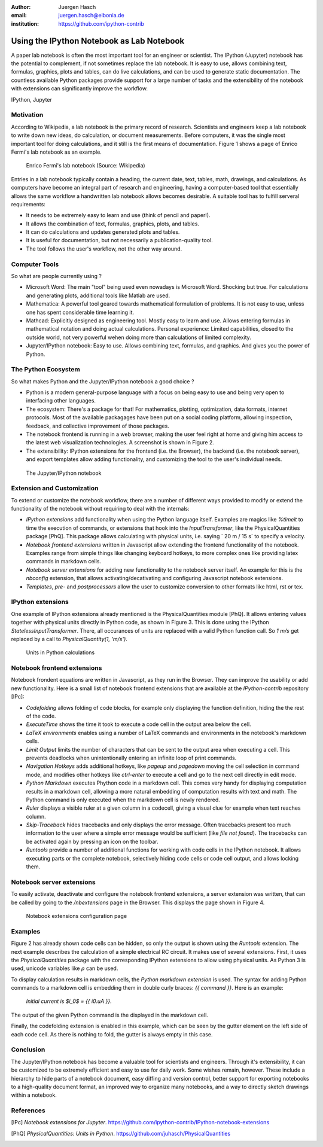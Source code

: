 :author: Juergen Hasch
:email: juergen.hasch@elbonia.de
:institution: https://github.com/ipython-contrib

------------------------------------------
Using the IPython Notebook as Lab Notebook
------------------------------------------

.. class:: abstract

A paper lab notebook is often the most important tool for an engineer or scientist. The IPython (Jupyter) notebook
has the potential to complement, if not sometimes replace the lab notebook.
It is easy to use, allows combining text, formulas, graphics, plots and tables, can do live calculations,
and can be used to generate static documentation.
The countless available Python packages provide support for a large number of tasks and the extensibility of the notebook with
extensions can significantly improve the workflow.

.. class:: keywords

  IPython, Jupyter

Motivation
----------
According to Wikipedia, a lab notebook is the primary record of research.
Scientists and engineers keep a lab notebook to write down new ideas, do calculation, or document measurements.
Before computers, it was the single most important tool for doing calculations, and it still is the first means of documentation.
Figure 1 shows a page of Enrico Fermi's lab notebook as an example.

.. figure:: fermi.jpg

    Enrico Fermi's lab notebook (Source: Wikipedia)

Entries in a lab notebook typically contain a heading, the current date, text, tables, math, drawings, and calculations.
As computers have become an integral part of research and engineering, having a computer-based tool that essentially allows
the same workflow a handwritten lab notebook allows becomes desirable. A suitable tool has to fulfill serveral requirements:

* It needs to be extremely easy to learn and use (think of pencil and paper!).
* It allows the combination of text, formulas, graphics, plots, and tables.
* It can do calculations and updates generated plots and tables.
* It is useful for documentation, but not necessarily a publication-quality tool.
* The tool follows the user's workflow, not the other way around.

Computer Tools
--------------
So what are people currently using ?

* Microsoft Word: The main "tool" being used even nowadays is Microsoft Word. Shocking but true. For calculations and generating plots, additional tools like Matlab are used.
* Mathematica: A powerful tool geared towards mathematical formulation of problems. It is not easy to use, unless one has spent considerable time learning it.
* Mathcad: Explicitly designed as engineering tool. Mostly easy to learn and use. Allows entering formulas in mathematical notation and doing actual calculations. Personal experience: Limited capabilities, closed to the outside world, not very powerful wehen doing more than calculations of limited complexity.
* Jupyter/IPython notebook: Easy to use. Allows combining text, formulas, and graphics. And gives you the power of Python.

The Python Ecosystem
--------------------
So what makes Python and the Jupyter/IPython notebook a good choice ?

* Python is a modern general-purpose language with a focus on being easy to use and being very open to interfacing other languages.
* The ecosystem: There's a package for that! For mathematics, plotting, optimization, data formats, internet protocols. Most of the available packagages have been put on a social coding platform, allowing inspection, feedback, and collective improvement of those packages.
* The notebook frontend is running in a web browser, making the user feel right at home and giving him access to the latest web visualization technologies. A screenshot is shown in Figure 2.
* The extensibility: IPython extensions for the frontend (i.e. the Browser), the backend (i.e. the notebook server), and export templates allow adding functionality, and customizing the tool to the user's individual needs.

.. figure:: notebook.png

    The Jupyter/IPython notebook

Extension and Customization
---------------------------
To extend or customize the notebook workflow, there are a number of different ways provided to modify or extend the functionality of the notebook without requiring to deal with the internals:

* *IPython extensions* add functionality when using the Python language itself. Examples are magics like `%timeit` to time the execution of commands, or extensions that hook into the `InputTransformer`, like the PhysicalQuantities package [PhQ]. This package allows calculating with physical units, i.e. saying ` 20 m / 15 s` to specify a velocity.
* *Notebook frontend extensions* written in Javascript allow extending the frontend functionality of the notebook. Examples range from simple things like changing keyboard hotkeys, to more complex ones like providing latex commands in markdown cells.
* *Notebook server extensions* for adding new functionality to the notebook server itself. An example for this is the `nbconfig` extension, that allows activating/decativating and configuring Javascript notebook extensions.
* *Templates*, *pre-* and *postprocessors* allow the user to customize conversion to other formats like html, rst or tex.

IPython extensions
------------------
One example of IPython extensions already mentioned is the PhysicalQuantities module [PhQ]. It allows entering values together with physical units
directly in Python code, as shown in Figure 3. This is done using the IPython `StatelessInputTransformer`. There, all occurances of units are replaced
with a valid Python function call. So `1 m/s` get replaced by a call to `PhysicalQuantity(1, 'm/s')`.

.. figure:: input_transformer.png

    Units in Python calculations

Notebook frontend extensions
----------------------------

Notebook frondent equations are written in Javascript, as they run in the Browser. They can improve the usability or add
new functionality. Here is a small list of notebook frontend extensions that are available at the `IPython-contrib` repository [IPc]:

* *Codefolding* allows folding of code blocks, for example only displaying the function definition, hiding the the rest of the code.
* *ExecuteTime* shows the time it took to execute a code cell in the output area below the cell.
* *LaTeX environments* enables using a number of LaTeX commands and environments in the notebook's markdown cells.
* *Limit Output*  limits the number of characters that can be sent to the output area when executing a cell. This prevents deadlocks when unintentionally entering an infinite loop of print commands.
* *Navigation Hotkeys* adds additional hotkeys, like *pageup* and *pagedown* moving the cell selection in command mode, and modifies other hotkeys like *ctrl-enter* to execute a cell and go to the next cell directly in edit mode.
* *Python Markdown* executes Phython code in a markdown cell. This comes very handy for displaying computation results in a markdown cell, allowing a more natural embedding of computation results with text and math. The Python command is only executed when the markdown cell is newly rendered.
* *Ruler* displays a visible ruler at a given column in a codecell, giving a visual clue for example when text reaches column.
* *Skip-Traceback* hides tracebacks and only displays the error message. Often tracebacks present too much information to the user where a simple error message would be sufficient (like *file not found*). The tracebacks can be activated again by pressing an icon on the toolbar.
* *Runtools* provide a number of additional functions for working with code cells in the IPython notebook. It allows executing parts or the complete notebook, selectively hiding code cells or code cell output, and allows locking them.


Notebook server extensions
--------------------------

To easily activate, deactivate and configure the notebook frontend extensions, a server extension was written, that can
be called by going to the `/nbextensions` page in the Browser. This displays the page shown in Figure 4.

.. figure:: nbextensions.png

    Notebook extensions configuration page

Examples
--------

Figure 2 has already shown code cells can be hidden, so only the output is shown using the *Runtools* extension.
The next example describes the calculation of a simple electrical RC circuit. It makes use of several extensions.
First, it uses the *PhysicalQuantities* package with the corresponding IPython extensions to allow using physical units.
As Python 3 is used, unicode variables like :math:`\rho` can be used.

To display calculation results in markdown cells, the *Python markdown extension* is used. The syntax for adding Python commands
to a markdown cell is embedding them in double curly braces: `{{ command }}`. Here is an example:

    `Initial current is $i_0$ = {{ i0.uA }}`.

The output of the given Python command is the displayed in the markdown cell.

Finally, the codefolding extension is enabled in this example, which can be seen by the gutter element on the left side
of each code cell. As there is nothing to fold, the gutter is always empty in this case.

..

.. image:: rc1.png
   :align: left

..

.. image:: rc2.png
   :align: left

..

.. image:: rc3.png
   :align: left

Conclusion
----------
The Jupyter/IPython notebook has become a valuable tool for scientists and engineers.
Through it's extensibility, it can be customized to be extremely efficient and easy to use for daily work.
Some wishes remain, however. These include a hierarchy to hide parts of a notebook document, easy diffing and version
control, better support for exporting notebooks to a high-quality document format, an improved way to
organize  many notebooks, and a way to directly sketch drawings within a notebook.

References
----------
.. [IPc] *Notebook extensions for Jupyter*. https://github.com/ipython-contrib/IPython-notebook-extensions

.. [PhQ] *PhysicalQuantities: Units in Python*. https://github.com/juhasch/PhysicalQuantities

